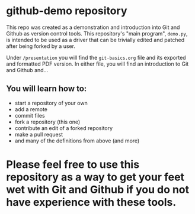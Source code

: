 
* github-demo repository

  This repo was created as a demonstration and introduction into Git and Github as version control tools. 
  This repository's "main program", ~demo.py~, is intended to be used as a driver that can be trivially edited and patched
  after being forked by a user.

  Under ~/presentation~ you will find the ~git-basics.org~ file and its exported and formatted PDF version. In either file,
  you will find an introduction to Git and Github and...

** You will learn how to:
   - start a repository of your own
   - add a remote
   - commit files
   - fork a repository (this one)
   - contribute an edit of a forked repository
   - make a pull request
   - and many of the definitions from above (and more)

* *Please feel free* to use this repository as a way to get your feet wet with Git and Github  if you do not have experience with these tools.
